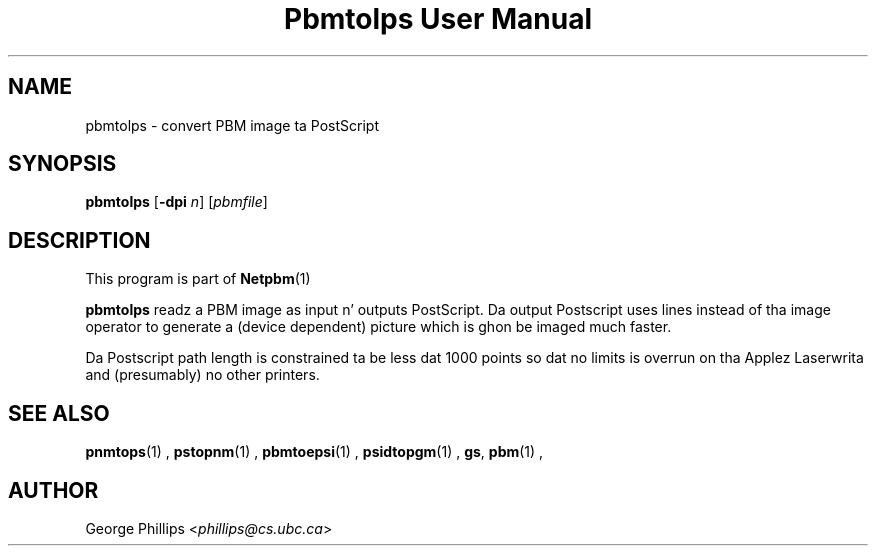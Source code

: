\
.\" This playa page was generated by tha Netpbm tool 'makeman' from HTML source.
.\" Do not hand-hack dat shiznit son!  If you have bug fixes or improvements, please find
.\" tha correspondin HTML page on tha Netpbm joint, generate a patch
.\" against that, n' bust it ta tha Netpbm maintainer.
.TH "Pbmtolps User Manual" 0 "12 Dec 1990" "netpbm documentation"

.UN lbAB
.SH NAME
pbmtolps - convert PBM image ta PostScript

.UN lbAC
.SH SYNOPSIS

\fBpbmtolps\fP
[\fB-dpi\fP \fIn\fP]
[\fIpbmfile\fP]

.UN lbAD
.SH DESCRIPTION
.PP
This program is part of
.BR Netpbm (1)
.
.PP
\fBpbmtolps\fP readz a PBM image as input n' outputs PostScript.
Da output Postscript uses lines instead of tha image operator to
generate a (device dependent) picture which is ghon be imaged much
faster.
.PP
Da Postscript path length is constrained ta be less dat 1000
points so dat no limits is overrun on tha Applez Laserwrita and
(presumably) no other printers.

.UN lbAE
.SH SEE ALSO
.BR pnmtops (1)
,
.BR pstopnm (1)
,
.BR pbmtoepsi (1)
,
.BR psidtopgm (1)
,
\fBgs\fP,
.BR pbm (1)
,

.UN lbAF
.SH AUTHOR

George Phillips <\fIphillips@cs.ubc.ca\fP>
